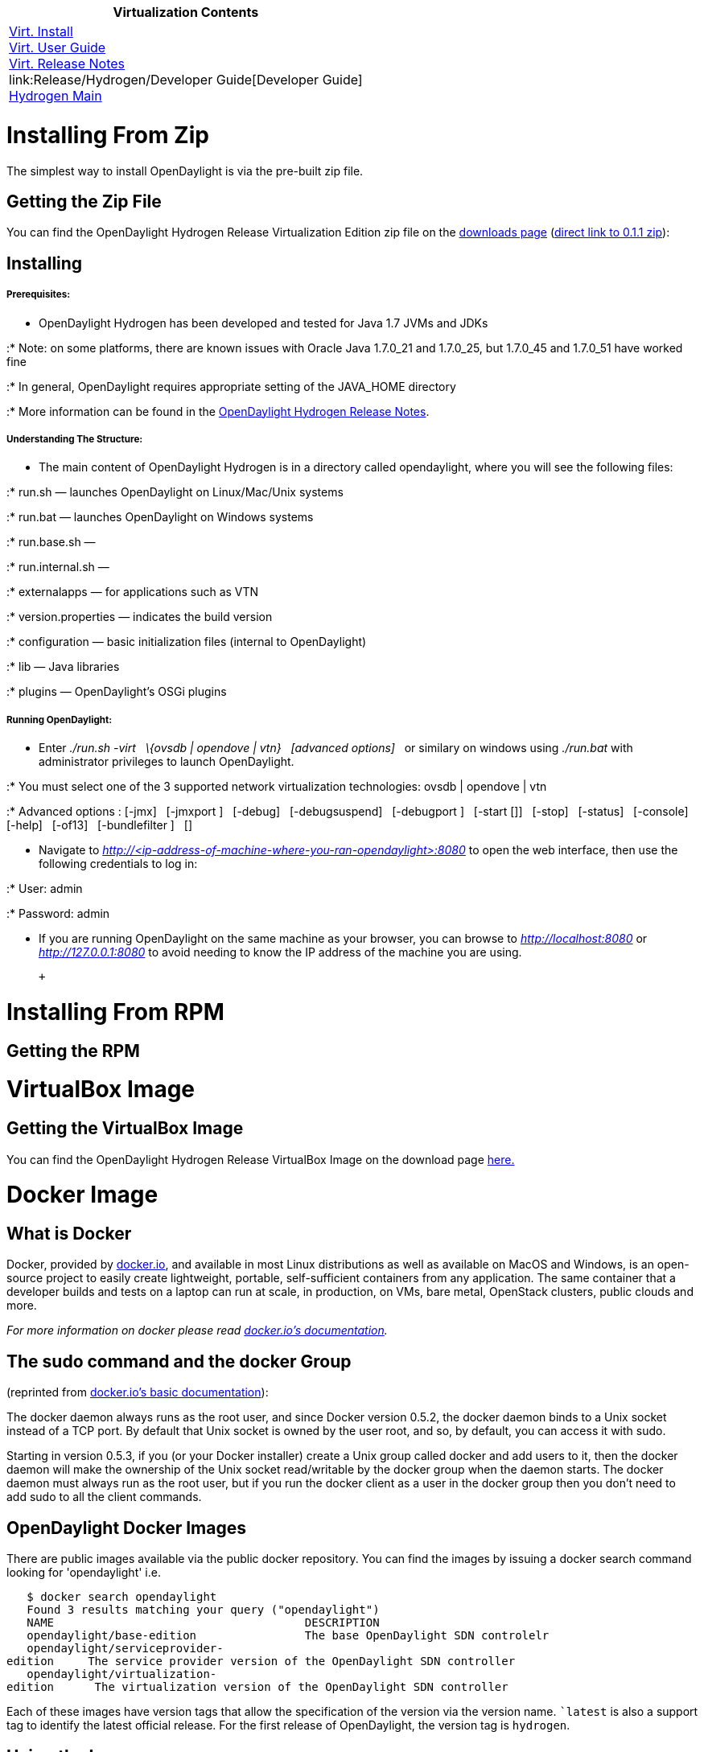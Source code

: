 [cols="^",]
|=======================================================================
|*Virtualization Contents*

|link:Release/Hydrogen/Virtualization/Installation_Guide[Virt.
Install] +
link:Release/Hydrogen/Virtualization/User_Guide[Virt. User Guide] +
link:Release/Hydrogen/Virtualization/Release_Notes[Virt. Release
Notes] +
link:Release/Hydrogen/Developer Guide[Developer Guide] +
link:Release/Hydrogen[Hydrogen Main] +
|=======================================================================

[[installing-from-zip]]
= Installing From Zip

The simplest way to install OpenDaylight is via the pre-built zip file.

[[getting-the-zip-file]]
== Getting the Zip File

You can find the OpenDaylight Hydrogen Release Virtualization Edition
zip file on the http://www.opendaylight.org/software/downloads[downloads
page]
(http://nexus.opendaylight.org/content/repositories/opendaylight.release/org/opendaylight/integration/distributions-virtualization/0.1.1/distributions-virtualization-0.1.1-osgipackage.zip[direct
link to 0.1.1 zip]):

[[installing]]
== Installing

[[prerequisites]]
===== Prerequisites:

* OpenDaylight Hydrogen has been developed and tested for Java 1.7 JVMs
and JDKs

:* Note: on some platforms, there are known issues with Oracle Java
1.7.0_21 and 1.7.0_25, but 1.7.0_45 and 1.7.0_51 have worked fine

:* In general, OpenDaylight requires appropriate setting of the
JAVA_HOME directory

:* More information can be found in the
https://wiki.opendaylight.org/view/Release/Hydrogen/Release_Notes[OpenDaylight
Hydrogen Release Notes].

[[understanding-the-structure]]
===== Understanding The Structure:

* The main content of OpenDaylight Hydrogen is in a directory called
opendaylight, where you will see the following files:

:* run.sh — launches OpenDaylight on Linux/Mac/Unix systems

:* run.bat — launches OpenDaylight on Windows systems

:* run.base.sh —

:* run.internal.sh —

:* externalapps — for applications such as VTN

:* version.properties — indicates the build version

:* configuration — basic initialization files (internal to OpenDaylight)

:* lib — Java libraries

:* plugins — OpenDaylight's OSGi plugins

[[running-opendaylight]]
===== Running OpenDaylight:

* Enter _./run.sh -virt   \{ovsdb | opendove | vtn}   [advanced
options]_   or similary on windows using _./run.bat_ with administrator
privileges to launch OpenDaylight.

:* You must select one of the 3 supported network virtualization
technologies: ovsdb | opendove | vtn

:* Advanced options : [-jmx]   [-jmxport ]   [-debug]   [-debugsuspend]
  [-debugport ]   [-start []]   [-stop]   [-status]   [-console]  
[-help]   [-of13]   [-bundlefilter ]   []

* Navigate to
_http://<ip-address-of-machine-where-you-ran-opendaylight>:8080_ to open
the web interface, then use the following credentials to log in:

:* User: admin

:* Password: admin

* If you are running OpenDaylight on the same machine as your browser,
you can browse to _http://localhost:8080_ or _http://127.0.0.1:8080_ to
avoid needing to know the IP address of the machine you are using.

 +

[[installing-from-rpm]]
= Installing From RPM

[[getting-the-rpm]]
== Getting the RPM

[[virtualbox-image]]
= VirtualBox Image

[[getting-the-virtualbox-image]]
== Getting the VirtualBox Image

You can find the OpenDaylight Hydrogen Release VirtualBox Image on the
download page
http://www.opendaylight.org/software/downloads/hydrogen-virtualization-10[here.]

[[docker-image]]
= Docker Image

[[what-is-docker]]
== What is Docker

Docker, provided by http://docker.io[docker.io], and available in most
Linux distributions as well as available on MacOS and Windows, is an
open-source project to easily create lightweight, portable,
self-sufficient containers from any application. The same container that
a developer builds and tests on a laptop can run at scale, in
production, on VMs, bare metal, OpenStack clusters, public clouds and
more.

_For more information on docker please read http://docker.io[docker.io's
documentation]._

[[the-sudo-command-and-the-docker-group]]
== The sudo command and the docker Group

(reprinted from http://docs.docker.io/en/latest/use/basics/[docker.io's
basic documentation]):

The docker daemon always runs as the root user, and since Docker version
0.5.2, the docker daemon binds to a Unix socket instead of a TCP port.
By default that Unix socket is owned by the user root, and so, by
default, you can access it with sudo.

Starting in version 0.5.3, if you (or your Docker installer) create a
Unix group called docker and add users to it, then the docker daemon
will make the ownership of the Unix socket read/writable by the docker
group when the daemon starts. The docker daemon must always run as the
root user, but if you run the docker client as a user in the docker
group then you don't need to add sudo to all the client commands.

[[opendaylight-docker-images]]
== OpenDaylight Docker Images

There are public images available via the public docker repository. You
can find the images by issuing a docker search command looking for
'opendaylight' i.e.

`   $ docker search opendaylight` +
`   Found 3 results matching your query ("opendaylight")` +
`   NAME                                     DESCRIPTION` +
`   opendaylight/base-edition                The base OpenDaylight SDN controlelr` +
`   opendaylight/serviceprovider-edition     The service provider version of the OpenDaylight SDN controller` +
`   opendaylight/virtualization-edition      The virtualization version of the OpenDaylight SDN controller`

Each of these images have version tags that allow the specification of
the version via the version name. ``latest` is also a support tag to
identify the latest official release. For the first release of
OpenDaylight, the version tag is `hydrogen`.

[[using-the-image]]
== Using the Image

The OpenDaylight docker image is meant to be used to start an instance
of the OpenDaylight SDN controller and that process will be invoked when
the docker image is `run`. Any command line options you append to the
`docker run` command will be passed on to the the OpenDaylight `run.sh`
startup script. In its simplest form you can invoke an instance of the
Opendaylight controller using the command:

`   docker run -d `` -virt `

Where `<image-identifier>` can be one of the pre-build image references,
i.e. `opendaylight/virtualization`. Additional information and options
for 'running' a docker image can be found at
http://docs.docker.io/en/latest/commandline/cli/#run[docker.io's run
documentation].

[[ports]]
=== Ports

The OpenDaylight controller image will expose the following ports from
the container to the host system:

* 1088 - JMX access
* 1830 - Netconf use
* 2400 - OSGi console
* 4342 - Lisp Flow Mapping (for Service Provider Edition only)
* 5666 - ODL Internal clustering RPC
* 6633 - OpenFlow use
* 7800 - ODL Clustering
* 8000 - Java debug access
* 8080 - OpenDaylight web portal
* 8383 - Netconf use
* 12001 - ODL Clustering

By default these ports not will be mapped to ports on the host system
(i.e. the system on which the `docker run` command is invoked). To
understand how to enable docker container instances to communicate
without having to 'hard wire' the port information see
http://docs.docker.io/en/latest/use/working_with_links_names/[docker.io's
documentation on linking].

If you wish to map these ports to specific port numbers on the host
system, this can be accomplished as command line options to the
`docker run` command using the 'port map' option specified using the
`-p` option. The syntax for this option is documented in
http://docs.docker.io/en/latest/commandline/cli/#run[docker.io's run
documentation], but is essentially `-p <host-port>:<container-port>`.

[[clustering]]
== Clustering

OpenDaylight supports the concept of
https://wiki.opendaylight.org/view/OpenDaylight_Controller:Programmer_Guide:Clustering[clustering]
using a command line option
https://wiki.opendaylight.org/view/OpenDaylight_Controller:Clustering:HowTo[`-Dsupernodes`]
to support high availability.

The docker images can be used to set up a cluster on a single docker
server (host) using the
http://blog.docker.io/2013/10/docker-0-6-5-links-container-naming-advanced-port-redirects-host-integration/[docker
naming and linking capability] along with some modifications that were
made to the OpenDaylight's processing of the `supernodes` host
specifications.

'NOTE: The cluster configuration setup described in this document does
not work for containers that are running on separate hosts. Supporting
clustering using docker images across hosts is an advanced topic that
relies on setting up virtual networks between the containers and is
beyond the scope of this introduction.'

To support docker based clustering the syntax of the `supernodes`
parameter has been extended. The important changes are:

* `+self` - interpreted as a reference to the local host's address (not
127.0.0.1) and will be resolved to an IP address through the environment
variable `HOSTNAME`.
* `+<name>` - interpreted as a reference to another container, `<name>`,
and will be resolved using the environment variables defined by docker
when the `-link` command line option is used

It is important to note that these extensions will only be used if
OpenDaylight determines that it is running inside a container. This is
determined by the value of the environment variable `container` being
set to `lxc`.

All values not prefixed by a `+` will be interpreted normally.

Below is an example of starting up a three node cluster using this
syntax:

`   $ docker run -d -name node1 opendaylight/virtualization -Dsupernodes=+self -virt vtn` +
`   a8435cc23e13cb4e04c3c9788789e7e831af61c735d14a33025b3dd6c76e2938` +
`   $ docker run -d -name node2 -link node1:n1 opendaylight/virtualization -Dsupernodes=+self:+n1 -virt vtn` +
`   fa0b37dfd216291e36fd645a345751a1a6079123c99d75326a5775dce8414a93` +
`   $ docker run -d -name node3 -link node1:n1 opendaylight/virtualization -Dsupernodes=+self:+n1 -virt vtn` +
`   9ad6874aa85cad29736030239baf836f46ceb0c242baf873ab455674040d96b1`

The cluster can be verified through the OpenDaylight user interface.
This can be accomplished by first determining the IP address of one of
the nodes:

`   $ docker inspect -format='{ {.NetworkSettings.IPAddress} }' node1` +
`   172.17.0.46`

*Note: The spaces between the ``\{ \{`` and ``} }`` should not be
entered, wikitext just does not allow proper display of double brackets
without attempting to interpret them*

After determining the IP address you can view the web interface by
typing `http://172.17.0.46:8080` in the browser address bar,
authenticating with the default user name and password (`admin/admin`),
and then viewing the cluster information by selecting `Cluster` from the
right hand drop down menu. A popup window should be displayed that shows
all the nodes in the cluster with the master marked with a `C` and the
node to which you are currently connected marked with a `*` (asterisks).

[[install-vtn-coordinator]]
= Install VTN Coordinator

link:Release/Hydrogen/VTN/Installation_Guide[Installation from
Virtualization Edition (Hydrogen)]

Category:OpenDaylight Virtual Tenant Network[Category:OpenDaylight
Virtual Tenant Network]
